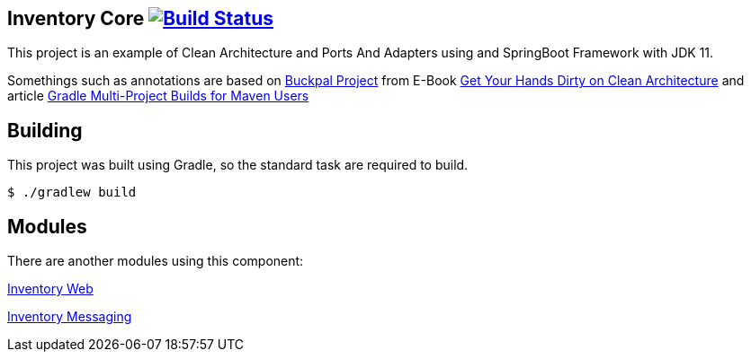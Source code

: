 == Inventory Core image:https://ci.spring.io/api/v1/teams/spring-boot/pipelines/spring-boot-2.3.x/jobs/build/badge["Build Status", link="https://ci.spring.io/teams/spring-boot/pipelines/spring-boot-2.3.x?groups=Build"]

This project is an example of Clean Architecture and Ports And Adapters using and SpringBoot Framework with JDK 11.

Somethings such as annotations are based on https://github.com/thombergs/buckpal/[Buckpal Project] from E-Book https://leanpub.com/get-your-hands-dirty-on-clean-architecture[Get Your Hands Dirty on Clean Architecture] and article https://octoperf.com/blog/2019/07/25/kraken-gradle-multi-project-builds-for-maven-users/[Gradle Multi-Project Builds for Maven Users]

== Building
This project was built using Gradle, so the standard task are required to build.

[indent=0]
----
	$ ./gradlew build
----

== Modules
There are another modules using this component:

link:https://github.com/gabrielsmartins/inventory-web[Inventory Web]

link:https://github.com/gabrielsmartins/inventory-messaging[Inventory Messaging]

